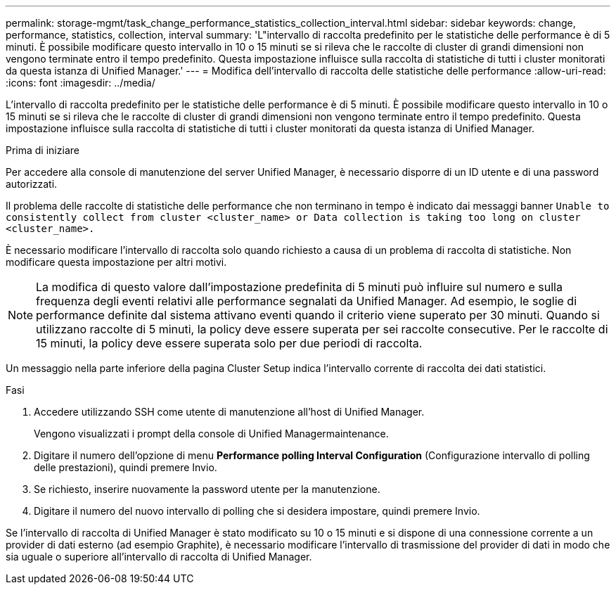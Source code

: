 ---
permalink: storage-mgmt/task_change_performance_statistics_collection_interval.html 
sidebar: sidebar 
keywords: change, performance, statistics, collection, interval 
summary: 'L"intervallo di raccolta predefinito per le statistiche delle performance è di 5 minuti. È possibile modificare questo intervallo in 10 o 15 minuti se si rileva che le raccolte di cluster di grandi dimensioni non vengono terminate entro il tempo predefinito. Questa impostazione influisce sulla raccolta di statistiche di tutti i cluster monitorati da questa istanza di Unified Manager.' 
---
= Modifica dell'intervallo di raccolta delle statistiche delle performance
:allow-uri-read: 
:icons: font
:imagesdir: ../media/


[role="lead"]
L'intervallo di raccolta predefinito per le statistiche delle performance è di 5 minuti. È possibile modificare questo intervallo in 10 o 15 minuti se si rileva che le raccolte di cluster di grandi dimensioni non vengono terminate entro il tempo predefinito. Questa impostazione influisce sulla raccolta di statistiche di tutti i cluster monitorati da questa istanza di Unified Manager.

.Prima di iniziare
Per accedere alla console di manutenzione del server Unified Manager, è necessario disporre di un ID utente e di una password autorizzati.

Il problema delle raccolte di statistiche delle performance che non terminano in tempo è indicato dai messaggi banner `Unable to consistently collect from cluster <cluster_name> or Data collection is taking too long on cluster <cluster_name>.`

È necessario modificare l'intervallo di raccolta solo quando richiesto a causa di un problema di raccolta di statistiche. Non modificare questa impostazione per altri motivi.

[NOTE]
====
La modifica di questo valore dall'impostazione predefinita di 5 minuti può influire sul numero e sulla frequenza degli eventi relativi alle performance segnalati da Unified Manager. Ad esempio, le soglie di performance definite dal sistema attivano eventi quando il criterio viene superato per 30 minuti. Quando si utilizzano raccolte di 5 minuti, la policy deve essere superata per sei raccolte consecutive. Per le raccolte di 15 minuti, la policy deve essere superata solo per due periodi di raccolta.

====
Un messaggio nella parte inferiore della pagina Cluster Setup indica l'intervallo corrente di raccolta dei dati statistici.

.Fasi
. Accedere utilizzando SSH come utente di manutenzione all'host di Unified Manager.
+
Vengono visualizzati i prompt della console di Unified Managermaintenance.

. Digitare il numero dell'opzione di menu *Performance polling Interval Configuration* (Configurazione intervallo di polling delle prestazioni), quindi premere Invio.
. Se richiesto, inserire nuovamente la password utente per la manutenzione.
. Digitare il numero del nuovo intervallo di polling che si desidera impostare, quindi premere Invio.


Se l'intervallo di raccolta di Unified Manager è stato modificato su 10 o 15 minuti e si dispone di una connessione corrente a un provider di dati esterno (ad esempio Graphite), è necessario modificare l'intervallo di trasmissione del provider di dati in modo che sia uguale o superiore all'intervallo di raccolta di Unified Manager.
